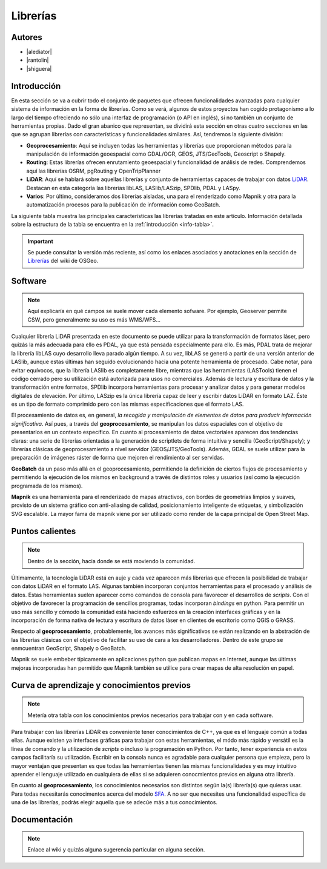 *********
Librerías
*********

.. todo:: Sección por completar. Discusión del contenido en la :issue:`9`

Autores
-------

- |alediator|
- |rantolin|
- |shiguera|

Introducción
------------

En esta sección se va a cubrir todo el conjunto de paquetes que ofrecen funcionalidades avanzadas para cualquier sistema de información en la forma de librerías. Como se verá, algunos de estos proyectos han cogido protagonismo a lo largo del tiempo ofreciendo no sólo una interfaz de programación (o API en inglés), si no también un conjunto de herramientas propias. Dado el gran abanico que representan, se dividirá esta sección en otras cuatro secciones en las que se agrupan librerías con características y funcionalidades similares. Así, tendremos la siguiente división:

- **Geoprocesamiento**: Aquí se incluyen todas las herramientas y librerías que proporcionan métodos para la manipulación de información geoespacial como  GDAL/OGR, GEOS, JTS/GeoTools, Geoscript o Shapely.
- **Routing**: Estas librerías ofrecen enrutamiento geoespacial y funcionalidad de análisis de redes. Comprendemos aquí las librerías OSRM, pgRouting y OpenTripPlanner 
- **LiDAR**: Aquí se hablará sobre aquellas librerías y conjunto de herramientas capaces de trabajar con datos LiDAR_. Destacan en esta categoría las librerías libLAS, LASlib/LASzip, SPDlib, PDAL y LASpy.
- **Varios**: Por último, consideramos dos librerías aisladas, una para el renderizado como Mapnik y otra para la automatización procesos para la publicación de información como GeoBatch.

.. _LiDAR: http://es.wikipedia.org/wiki/LIDAR

La siguiente tabla muestra las principales características las librerías tratadas en este artículo. Información detallada sobre la estructura de la tabla se encuentra en la :ref:`introducción <info-tabla>`.

.. figure:: imgs/tabla-principal.png
   :align: center
   :alt: Información general sobre librerías

.. important:: Se puede consultar la versión más reciente, así como los enlaces asociados y anotaciones en la sección de `Librerías`_ del wiki de OSGeo.

.. _Librerías: http://wiki.osgeo.org/wiki/Panorama_SIG_Libre_2014/Librer%C3%ADas#Main_information

Software
--------

.. note:: Aquí explicaría en qué campos se suele mover cada elemento sofware. Por ejemplo, Geoserver permite CSW, pero generalmente su uso es más WMS/WFS...
.. todo:: Queda hablar routing

Cualquier librería LiDAR presentada en este documento se puede utilizar para la transformación de formatos láser, pero quizás la más adecuada para ello es PDAL, ya que está pensada especialmente para ello. Es más, PDAL trata de mejorar la librería libLAS cuyo desarrollo lleva parado algún tiempo. A su vez, libLAS se generó a partir de una versión anterior de LASlib, aunque estas últimas han seguido evolucionando hacia una potente herramienta de procesado. Cabe notar, para evitar equívocos, que la librería LASlib es completamente libre, mientras que las herramientas (LASTools) tienen el código cerrado pero su utilización está autorizada para usos no comerciales. Además de lectura y escritura de datos y la transformación entre formatos, SPDlib incorpora herramientas para procesar y analizar datos y para generar modelos digitales de elevación. Por último, LASzip es la única librería capaz de leer y escribir datos LiDAR en formato LAZ. Éste es un tipo de formato comprimido pero con las mismas especificaciones que el formato LAS.

El procesamiento de datos es, en general, *la recogida y manipulación de elementos de datos para producir información significativa*. Así pues, a través del **geoprocesamiento**, se manipulan los datos espaciales con el objetivo de presentarlos en un contexto específico. En cuanto al procesamiento de datos vectoriales aparecen dos tendencias claras: una serie de librerías orientadas a la generación de scriptlets de forma intuitiva y sencilla (GeoScript/Shapely); y librerías clásicas de geoprocesamiento a nivel servidor (GEOS/JTS/GeoTools). Además, GDAL se suele utilizar para la preparación de imágenes ráster de forma que mejoren el rendimiento al ser servidas.

**GeoBatch** da un paso más allá en el geoprocesamiento, permitiendo la definición de ciertos flujos de procesamiento y permitiendo la ejecución de los mismos en background a través de distintos roles y usuarios (así como la ejecución programada de los mismos).

**Mapnik** es una herramienta para el renderizado de mapas atractivos, con bordes de geometrías limpios y suaves, provisto de un sistema gráfico con anti-aliasing de calidad, posicionamiento inteligente de etiquetas, y simbolización SVG escalable. La mayor fama de mapnik viene por ser utilizado como render de la capa principal de Open Street Map.

Puntos calientes
----------------

.. note:: Dentro de la sección, hacia donde se está moviendo la comunidad.
.. todo:: Queda hablar de routing

Últimamente, la tecnología LiDAR está en auje y cada vez aparecen más librerías que ofrecen la posibilidad de trabajar con datos LiDAR en el formato LAS. Algunas también incorporan conjuntos herramientas para el procesado y análisis de datos. Estas herramientas suelen aparecer como comandos de consola para favorecer el desarrollos de *scripts*. Con el objetivo de favorecer la programación de sencillos programas, todas incorporan *bindings* en python. Para permitir un uso más sencillo y cómodo la comunidad está haciendo esfuerzos en la creación interfaces gráficas y en la incorporación de forma nativa de lectura y escritura de datos láser en clientes de escritorio como QGIS o GRASS. 

Respecto al **geoprocesamiento**, probablemente, los avances más significativos se están realizando en la abstración de las librerías clásicas con el objetivo de facilitar su uso de cara a los desarrolladores. Dentro de este grupo se enmcuentran GeoScript, Shapely o  GeoBatch. 

Mapnik se suele embeber típicamente en aplicaciones python que publican mapas en Internet, aunque las últimas mejoras incorporadas han permitido que Mapnik también se utilice para crear mapas de alta resolución en papel.

Curva de aprendizaje y conocimientos previos
--------------------------------------------

.. note:: Metería otra tabla con los conocimientos previos necesarios para trabajar con y en cada software.
.. todo:: Queda hablar del los otros grupos de librerías

Para trabajar con las librerías LiDAR es conveniente tener conocimientos de C++, ya que es el lenguaje común a todas ellas. Aunque existen ya interfaces gráficas para trabajar con estas herramientas, el módo más rápido y versátil es la línea de comando y la utilización de *scripts* o incluso la programación en Python. Por tanto, tener experiencia en estos campos facilitaría su utilización. Escribir en la consola nunca es agradable para cualquier persona que empieza, pero la mayor ventajan que presentan es que todas las herramientas tienen las mismas funcionalidades y es muy intuitivo aprender el lenguaje utilizado en cualquiera de ellas si se adquieren conocmientos previos en alguna otra librería. 

En cuanto al **geoprocesamiento**, los conocimientos necesarios son distintos según la(s) librería(s) que quieras usar. Para todas necesitarás conocimentos acerca del modelo `SFA`_. A no ser que necesites una funcionalidad específica de una de las librerías, podrás elegir aquella que se adecúe más a tus conocimientos.

.. _SFA: http://www.opengeospatial.org/standards/sfa

Documentación
-------------

.. note:: Enlace al wiki y quizás alguna sugerencia particular en alguna sección.



